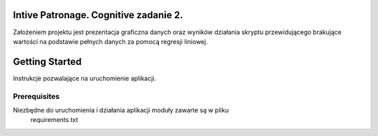 Intive Patronage. Cognitive zadanie 2.
========================================
Założeniem projektu jest prezentacja graficzna danych oraz
wyników działania skryptu przewidującego brakujące wartości
na podstawie pełnych danych za pomocą regresji liniowej.

Getting Started
===============
Instrukcje pozwalające na uruchomienie aplikacji.

Prerequisites
-------------
Niezbędne do uruchomienia i działania aplikacji moduły zawarte są w pliku
    requirements.txt
